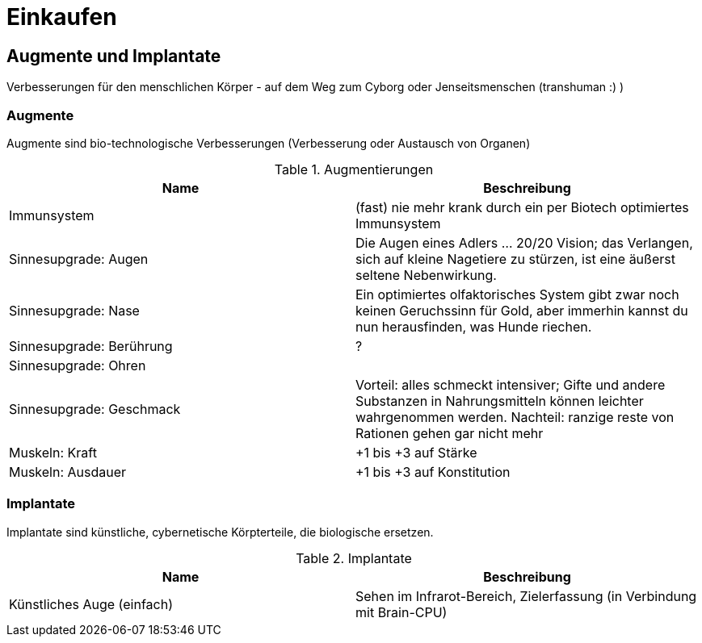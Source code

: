 = Einkaufen

== Augmente und Implantate

Verbesserungen für den menschlichen Körper - auf dem Weg zum Cyborg oder Jenseitsmenschen (transhuman :) )

=== Augmente

Augmente sind bio-technologische Verbesserungen (Verbesserung oder Austausch von Organen)

.Augmentierungen
|===
|Name|Beschreibung

|Immunsystem|(fast) nie mehr krank durch ein per Biotech optimiertes Immunsystem
|Sinnesupgrade: Augen| Die Augen eines Adlers ... 20/20 Vision; das Verlangen, sich auf kleine Nagetiere zu stürzen, ist eine äußerst seltene Nebenwirkung.
|Sinnesupgrade: Nase| Ein optimiertes olfaktorisches System gibt zwar noch keinen Geruchssinn für Gold, aber immerhin kannst du nun herausfinden, was Hunde riechen.
|Sinnesupgrade: Berührung|?
|Sinnesupgrade: Ohren|
|Sinnesupgrade: Geschmack| Vorteil: alles schmeckt intensiver; Gifte und andere Substanzen in Nahrungsmitteln können leichter wahrgenommen werden. Nachteil: ranzige reste von Rationen gehen gar nicht mehr
|Muskeln: Kraft| +1 bis +3 auf Stärke
|Muskeln: Ausdauer| +1 bis +3 auf Konstitution
|===

=== Implantate

Implantate sind künstliche, cybernetische Körpterteile, die biologische ersetzen.

.Implantate
|===
|Name|Beschreibung

|Künstliches Auge (einfach)| Sehen im Infrarot-Bereich, Zielerfassung (in Verbindung mit Brain-CPU)

|===
